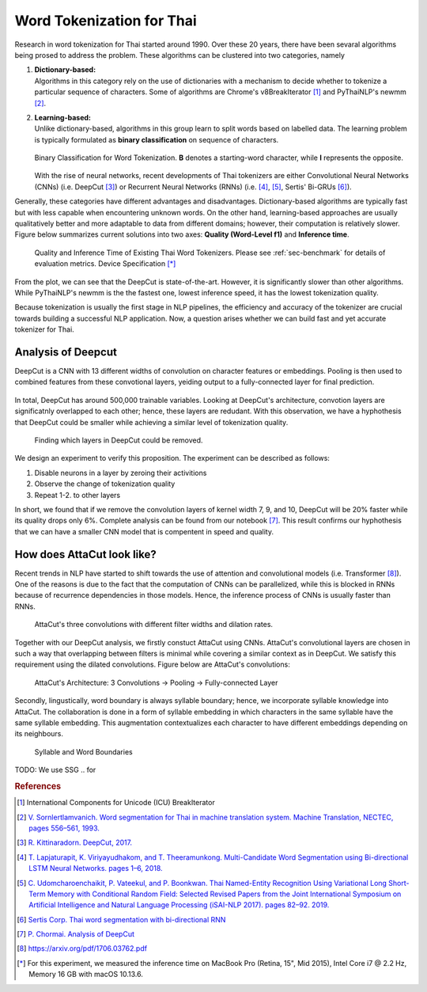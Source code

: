 Word Tokenization for Thai
--------------------------

Research in word tokenization for Thai started around 1990. Over these 20 years,
there have been sevaral algorithms being prosed to address the problem. These algorithms
can be clustered into two categories, namely

1. | **Dictionary-based:**
   | Algorithms in this category rely on the use of dictionaries with a mechanism to decide whether to tokenize a particular sequence of characters. Some of algorithms are Chrome's v8BreakIterator [#icu]_  and PyThaiNLP's newmm [#newmm]_.

2. | **Learning-based:**
   | Unlike dictionary-based, algorithms in this group learn to split words based on labelled data. The learning problem is typically formulated as **binary classification** on sequence of characters.

   .. figure:: ../figures/binary-classification.png
        :width: 300px
        :align: center

        Binary Classification for Word Tokenization. **B** denotes a starting-word character, while **I** represents the opposite.

   | With the rise of neural networks, recent developments of Thai tokenizers are either Convolutional Neural Networks (CNNs) (i.e. DeepCut [#deepcut]_) or Recurrent Neural Networks (RNNs) (i.e. [#multicut]_, [#cantok]_, Sertis' Bi-GRUs [#sertis]_).

Generally, these categories have different advantages and disadvantages.
Dictionary-based algorithms are typically fast but with less capable when encountering unknown words.
On the other hand, learning-based approaches are usually qualitatively better and more adaptable to data from different domains; however, their computation is relatively slower.
Figure below summarizes current solutions into two axes: **Quality (Word-Level f1)** and **Inference time**.

   .. figure:: ../figures/previous-work-spectrum.png
        :align: center

        Quality and Inference Time of Existing Thai Word Tokenizers. Please see :ref:`sec-benchmark` for details of evaluation metrics. Device Specification [*]_

From the plot, we can see that the DeepCut is state-of-the-art. However,
it is significantly slower than other algorithms.
While PyThaiNLP's newmm is the the fastest one, lowest inference speed,
it has the lowest tokenization quality.

Because tokenization is usually the first stage in NLP pipelines,
the efficiency and accuracy of the tokenizer are crucial towards building a
successful NLP application. Now, a question arises whether we can build fast
and yet accurate tokenizer for Thai.

Analysis of Deepcut
^^^^^^^^^^^^^^^^^^^
DeepCut is a CNN with 13 different widths of convolution on character features or embeddings.
Pooling is then used to combined features from these convotional layers, yeiding output to a fully-connected layer for final prediction.

   .. figure:: https://user-images.githubusercontent.com/1214890/58486992-14c1d880-8191-11e9-9122-8385750e06bd.png
        :align: center

In total, DeepCut has around 500,000 trainable variables. Looking at DeepCut's
architecture, convotion layers are
significatnly overlapped to each other; hence, these layers are redudant.
With this observation, we have a hyphothesis that DeepCut could be smaller
while achieving a similar level of tokenization quality.

.. figure:: ../figures/deepcut-experiment.png

    Finding which layers in DeepCut could be removed.

We design an experiment to verify this proposition. The experiment can be
described as follows:

1. Disable neurons in a layer by zeroing their activitions
2. Observe the change of tokenization quality
3. Repeat 1-2. to other layers

In short, we found that if we remove the convolution layers of kernel width 7,
9, and 10, DeepCut will be 20% faster while its quality drops only 6%. Complete
analysis can be found from our notebook [#deepcutana]_. This result confirms
our hyphothesis that we can have a smaller CNN model that is compentent in
speed and quality.



How does AttaCut look like?
^^^^^^^^^^^^^^^^^^^^^^^^^^^
Recent trends in NLP have started to shift towards the use of attention and
convolutional models (i.e. Transformer [#attention]_). One of the reasons is
due to the fact that the computation of CNNs can be parallelized, while this is
blocked in RNNs because of recurrence dependencies in those models. Hence,
the inference process of CNNs is usually faster than RNNs.

.. figure:: ../figures/attacut-convolution.png

    AttaCut's three convolutions with different filter widths and dilation rates.

Together with our DeepCut analysis, we firstly constuct AttaCut using CNNs.
AttaCut's convolutional layers are chosen in such a way that overlapping
between filters is minimal while covering a similar context as in DeepCut.
We satisfy this requirement using the dilated convolutions.
Figure below are AttaCut's convolutions:

.. figure:: ../figures/syllable-char-embedding.png

    AttaCut's Architecture: 3 Convolutions -> Pooling -> Fully-connected Layer

Secondly, lingustically, word boundary is always syllable boundary; hence, we
incorporate syllable knowledge into AttaCut. The collaboration is done in a
form of syllable embedding in which characters in the same syllable have
the same syllable embedding. This augmentation contextualizes each character to
have different embeddings depending on its neighbours.

.. figure:: ../figures/word-syllable-boundary.png
    :width: 300px

    Syllable and Word Boundaries


TODO: We use SSG .. for 

.. rubric:: References

.. [#icu] International Components for Unicode (ICU) BreakIterator
.. [#newmm] `V. Sornlertlamvanich. Word segmentation for Thai in machine translation system. Machine Translation, NECTEC, pages 556–561, 1993. <https://www.researchgate.net/publication/243659316_Word_segmentation_for_Thai_in_machine_translation_system>`_
.. [#deepcut] `R. Kittinaradorn. DeepCut, 2017. <https://github.com/rkcosmos/deepcut>`_
.. [#multicut] `T. Lapjaturapit, K. Viriyayudhakom, and T. Theeramunkong. Multi-Candidate Word Segmentation using Bi-directional LSTM Neural Networks. pages 1–6, 2018. <https://www.researchgate.net/publication/327516094_Multi-Candidate_Word_Segmentation_using_Bi-directional_LSTM_Neural_Networks>`_
.. [#cantok] `C. Udomcharoenchaikit, P. Vateekul, and P. Boonkwan. Thai Named-Entity Recognition Using Variational Long Short-Term Memory with Conditional Random Field: Selected Revised Papers from the Joint International Symposium on Artificial Intelligence and Natural Language Processing (iSAI-NLP 2017). pages 82–92. 2019. <https://www.researchgate.net/figure/Variational-LSTM-CRF-model-for-Thai-Named-Entity-Recognition_fig1_329766827>`_
.. [#sertis] `Sertis Corp. Thai word segmentation with bi-directional RNN <https://github.com/sertiscorp/thai-word-segmentation>`_
.. [#deepcutana] `P. Chormai. Analysis of DeepCut <https://colab.research.google.com/drive/1Kb_Fhh6bS0sC2k3ovi2ce8AaWqFXNgIT>`_
.. [#attention] https://arxiv.org/pdf/1706.03762.pdf
.. [*] For this experiment, we measured the inference time on MacBook Pro (Retina, 15", Mid 2015), Intel Core i7 @ 2.2 Hz, Memory 16 GB with macOS 10.13.6.